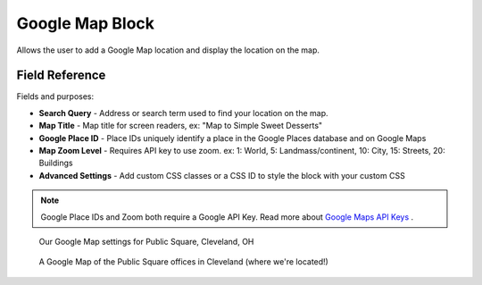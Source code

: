 Google Map Block
================

Allows the user to add a Google Map location and display the location on the map. 

Field Reference
---------------

Fields and purposes:

* **Search Query** - Address or search term used to find your location on the map.

* **Map Title** - Map title for screen readers, ex: "Map to Simple Sweet Desserts"

* **Google Place ID** - Place IDs uniquely identify a place in the Google Places database and on Google Maps

* **Map Zoom Level** - Requires API key to use zoom. ex: 1: World, 5: Landmass/continent, 10: City, 15: Streets, 20: Buildings

* **Advanced Settings** - Add custom CSS classes or a CSS ID to style the block with your custom CSS

.. note::
    Google Place IDs and Zoom both require a Google API Key. 
    Read more about `Google Maps API Keys <https://developers.google.com/maps/documentation/javascript/get-api-key>`_ .

.. figure:: img/googlemap_settings.png
    :alt: Our Google Map settings for Public Square, Cleveland, OH

    Our Google Map settings for Public Square, Cleveland, OH

.. figure:: img/googlemap_published.png
    :alt: A published Google Map

    A Google Map of the Public Square offices in Cleveland (where we're located!)



